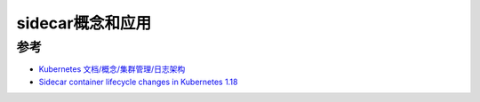 .. _sidecar:

==================
sidecar概念和应用
==================

参考
========

- `Kubernetes 文档/概念/集群管理/日志架构 <https://kubernetes.io/zh/docs/concepts/cluster-administration/logging/>`_
- `Sidecar container lifecycle changes in Kubernetes 1.18 <https://banzaicloud.com/blog/k8s-sidecars/>`_
